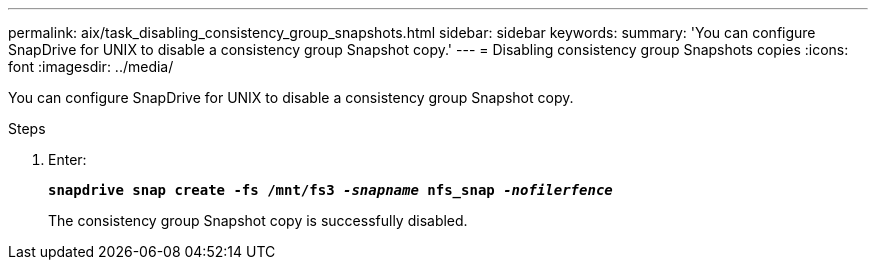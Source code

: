 ---
permalink: aix/task_disabling_consistency_group_snapshots.html
sidebar: sidebar
keywords:
summary: 'You can configure SnapDrive for UNIX to disable a consistency group Snapshot copy.'
---
= Disabling consistency group Snapshots copies
:icons: font
:imagesdir: ../media/

[.lead]
You can configure SnapDrive for UNIX to disable a consistency group Snapshot copy.

.Steps

. Enter:
+
`*snapdrive snap create -fs /mnt/fs3 _-snapname_ nfs_snap _-nofilerfence_*`
+
The consistency group Snapshot copy is successfully disabled.
